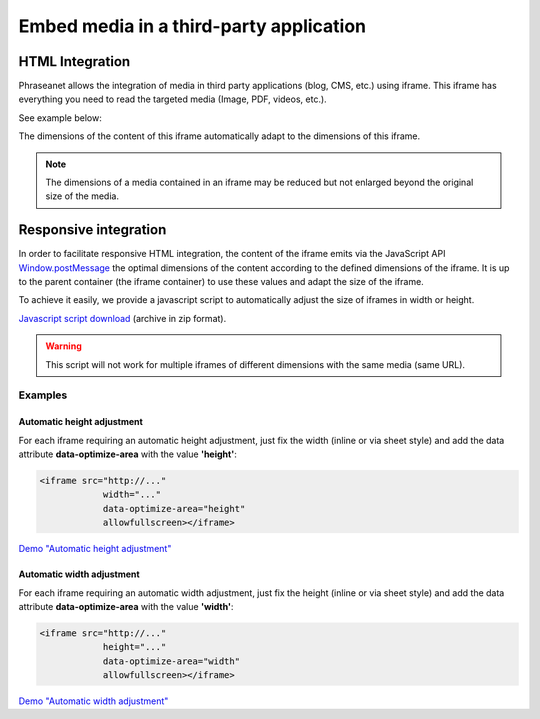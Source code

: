 Embed media in a third-party application
========================================

================
HTML Integration
================

Phraseanet allows the integration of media in third party applications (blog, CMS, etc.) using iframe.
This iframe has everything you need to read the targeted media (Image, PDF, videos, etc.).


See example below:

.. raw:: html

    <script src="../_static/embedIframe/js/phraseanetResponsiveIFrame.js"></script>
    <div style="margin:auto;text-align:center;padding:5px;">
    <iframe data-optimize-area="height"
                width="100%"
                style="border:none;"
                src="https://demo.alchemyasp.com/embed/?url=https%3A//demo.alchemyasp.com/permalink/v1/68/796/preview/796.mp4%3Ftoken%3DRVaKazI9F2Sr7NgdHwRmN1n6FjdeGllwXkOLobU1AhPKHM5Jj4y3rrxO7H5WHYzS"
                allowfullscreen></iframe>
    </div>

The dimensions of the content of this iframe automatically adapt to the dimensions of this iframe.

.. note::

    The dimensions of a media contained in an iframe may be reduced but not enlarged beyond the original size of the media.

======================
Responsive integration
======================

In order to facilitate responsive HTML integration, the content of the iframe emits via the JavaScript API `Window.postMessage <https://developer.mozilla.org/en-US/docs/Web/API/Window/postMessage>`_
the optimal dimensions of the content according to the defined dimensions of the iframe.
It is up to the parent container (the iframe container) to use these values ​​and adapt the size of the iframe.

To achieve it easily, we provide a javascript script to automatically adjust the size of iframes
in width or height.

`Javascript script download <../_static/embedIframe/phraseanetResponsiveIFrameDemo.zip>`_ (archive in zip format).

.. warning::

    This script will not work for multiple iframes of different dimensions with the same media (same URL).

Examples
********

Automatic height adjustment
^^^^^^^^^^^^^^^^^^^^^^^^^^^

For each iframe requiring an automatic height adjustment, just fix the width (inline or via sheet style) and
add the data attribute **data-optimize-area** with the value **'height'**:

.. code-block:: html

    <iframe src="http://..."
                width="..."
                data-optimize-area="height"
                allowfullscreen></iframe>


`Demo "Automatic height adjustment" <../_static/embedIframe/autoHeightIFrameTest.html>`_


Automatic width adjustment
^^^^^^^^^^^^^^^^^^^^^^^^^^

For each iframe requiring an automatic width adjustment, just fix the height (inline or via sheet
style) and add the data attribute **data-optimize-area** with the value **'width'**:

.. code-block:: html

    <iframe src="http://..."
                height="..."
                data-optimize-area="width"
                allowfullscreen></iframe>


`Demo "Automatic width adjustment" <../_static/embedIframe/autoWdthIFrameTest.html>`_
